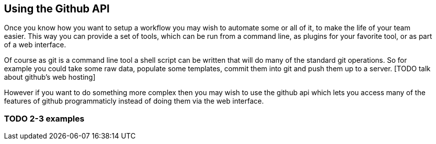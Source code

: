 == Using the Github API

Once you know how you want to setup a workflow you may wish to automate some or all of it,
to make the life of your team easier. This way you can provide a set of tools, which can be run 
from a command line, as plugins for your favorite tool, or as part of a web interface.

Of course as git is a command line tool a shell script can be written that will do many of the standard 
git operations. So for example you could take some raw data, populate some templates, commit them into
git and push them up to a server. [TODO talk about github's web hosting]

However if you want to do something more complex then you may wish to use the github api which lets
you access many of the features of github programmaticly instead of doing them via the web interface. 

=== TODO 2-3 examples

